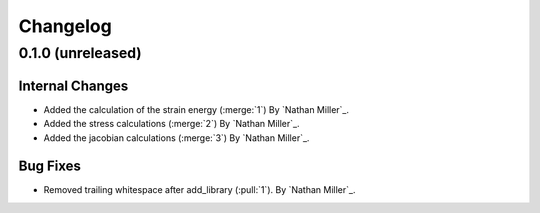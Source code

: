 .. _changelog:


#########
Changelog
#########

******************
0.1.0 (unreleased)
******************

Internal Changes
================
- Added the calculation of the strain energy (:merge:`1`) By `Nathan Miller`_.
- Added the stress calculations (:merge:`2`) By `Nathan Miller`_.
- Added the jacobian calculations (:merge:`3`) By `Nathan Miller`_.

Bug Fixes
=========
- Removed trailing whitespace after add_library (:pull:`1`). By `Nathan Miller`_.
